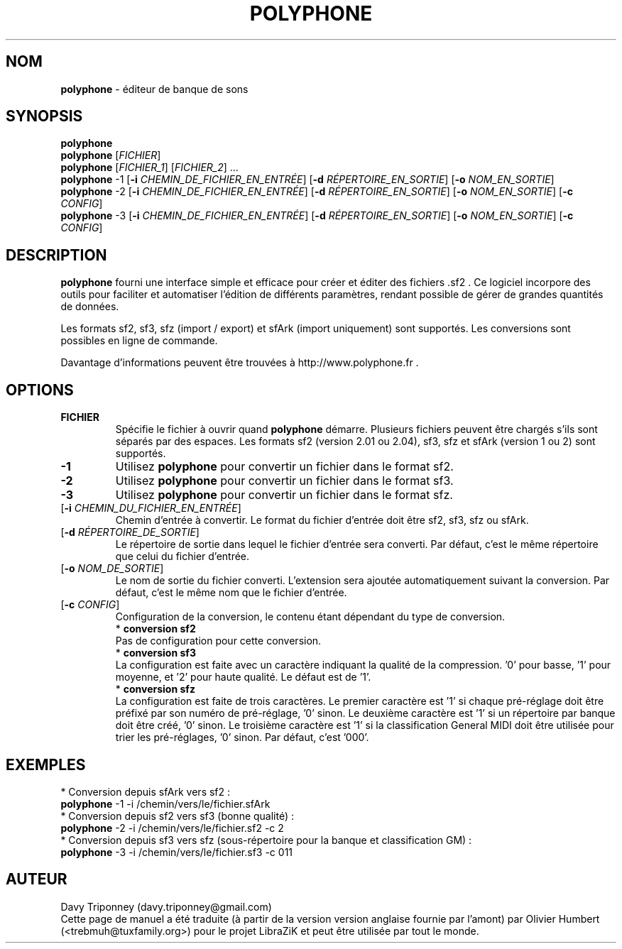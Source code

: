 .TH POLYPHONE "1" "7 novembre 2017" "polyphone 1.9" "Page de manuel pour Polyphone"

.SH NOM
\fBpolyphone\fP \- éditeur de banque de sons

.SH SYNOPSIS
.B polyphone
.br
.B polyphone
[\fIFICHIER\fR]
.br
.B polyphone
[\fIFICHIER_1\fR] [\fIFICHIER_2\fR] ...
.br
.B polyphone
-1 [\fB\-i\fR \fICHEMIN_DE_FICHIER_EN_ENTRÉE\fR] [\fB\-d\fR \fIRÉPERTOIRE_EN_SORTIE\fR] [\fB\-o\fR \fINOM_EN_SORTIE\fR]
.br
.B polyphone
-2 [\fB\-i\fR \fICHEMIN_DE_FICHIER_EN_ENTRÉE\fR] [\fB\-d\fR \fIRÉPERTOIRE_EN_SORTIE\fR] [\fB\-o\fR \fINOM_EN_SORTIE\fR] [\fB\-c\fR \fICONFIG\fR]
.br
.B polyphone
-3 [\fB\-i\fR \fICHEMIN_DE_FICHIER_EN_ENTRÉE\fR] [\fB\-d\fR \fIRÉPERTOIRE_EN_SORTIE\fR] [\fB\-o\fR \fINOM_EN_SORTIE\fR] [\fB\-c\fR \fICONFIG\fR]

.SH DESCRIPTION
.B polyphone
fourni une interface simple et efficace pour créer et éditer des fichiers .sf2 . Ce logiciel incorpore des outils pour faciliter et automatiser l'édition de différents paramètres, rendant possible de gérer de grandes quantités de données. 
.br
.PP
Les formats sf2, sf3, sfz (import / export) et sfArk (import uniquement) sont supportés. Les conversions sont possibles en ligne de commande.
.br
.PP
Davantage d'informations peuvent être trouvées à http://www.polyphone.fr .

.SH OPTIONS
.TP
.BR \fBFICHIER\fR
Spécifie le fichier à ouvrir quand
.B polyphone
démarre. Plusieurs fichiers peuvent être chargés s'ils sont séparés par des espaces.
Les formats sf2 (version 2.01 ou 2.04), sf3, sfz et sfArk (version 1 ou 2) sont supportés.
.TP
.BR \fB-1\fR
Utilisez
.B polyphone
pour convertir un fichier dans le format sf2.
.TP
.BR \fB-2\fR
Utilisez
.B polyphone
pour convertir un fichier dans le format sf3.
.TP
.BR \fB-3\fR
Utilisez
.B polyphone
pour convertir un fichier dans le format sfz.
.TP
[\fB\-i\fR \fICHEMIN_DU_FICHIER_EN_ENTRÉE\fR]
Chemin d'entrée à convertir. Le format du fichier d'entrée doit être sf2, sf3, sfz ou sfArk.
.TP
[\fB\-d\fR \fIRÉPERTOIRE_DE_SORTIE\fR]
Le répertoire de sortie dans lequel le fichier d'entrée sera converti. Par défaut, c'est le même répertoire que celui du fichier d'entrée.
.TP
[\fB\-o\fR \fINOM_DE_SORTIE\fR]
Le nom de sortie du fichier converti. L'extension sera ajoutée automatiquement suivant la conversion. Par défaut, c'est le même nom que le fichier d'entrée.
.TP
[\fB\-c\fR \fICONFIG\fR]
Configuration de la conversion, le contenu étant dépendant du type de conversion.
.br
.BR
 * 
.B conversion sf2
.br
Pas de configuration pour cette conversion.
.br
.BR
 * 
.B conversion sf3
.br
La configuration est faite avec un caractère indiquant la qualité de la compression. '0' pour basse, '1' pour moyenne, et '2' pour haute qualité. Le défaut est de '1'.
.br
.BR
 * 
.B conversion sfz
.br
La configuration est faite de trois caractères. Le premier caractère est '1' si chaque pré-réglage doit être préfixé par son numéro de pré-réglage, '0' sinon. Le deuxième caractère est '1' si un répertoire par banque doit être créé, '0' sinon. Le troisième caractère est '1' si la classification General MIDI doit être utilisée pour trier les pré-réglages, '0' sinon. Par défaut, c'est '000'.
.SH EXEMPLES
 * Conversion depuis sfArk vers sf2 :
.br
.BR polyphone
-1 -i /chemin/vers/le/fichier.sfArk
.br
.BR
 * Conversion depuis sf2 vers sf3 (bonne qualité) :
.br
.BR polyphone
-2 -i /chemin/vers/le/fichier.sf2 -c 2
.br
.BR
 * Conversion depuis sf3 vers sfz (sous-répertoire pour la banque et classification GM) :
.br
.BR polyphone
-3 -i /chemin/vers/le/fichier.sf3 -c 011
.SH AUTEUR
Davy Triponney (davy.triponney@gmail.com)
.br
Cette page de manuel a été traduite (à partir de la version version anglaise fournie par l'amont) par Olivier Humbert (<trebmuh@tuxfamily.org>) pour le projet LibraZiK et peut être utilisée par tout le monde.
